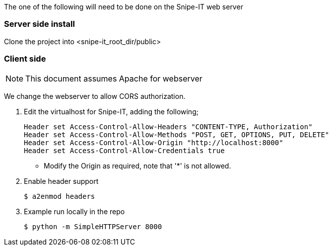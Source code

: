 The one of the following will need to be done on the Snipe-IT web server

=== Server side install

Clone the project into <snipe-it_root_dir/public>

=== Client side
NOTE: This document assumes Apache for webserver

We change the webserver to allow CORS authorization.

. Edit the virtualhost for Snipe-IT, adding the following;
+
----
Header set Access-Control-Allow-Headers "CONTENT-TYPE, Authorization"
Header set Access-Control-Allow-Methods "POST, GET, OPTIONS, PUT, DELETE"
Header set Access-Control-Allow-Origin "http://localhost:8000"
Header set Access-Control-Allow-Credentials true
----
* Modify the Origin as required, note that '*' is not allowed.
. Enable header support
+
----
$ a2enmod headers
----
. Example run locally in the repo
+
----
$ python -m SimpleHTTPServer 8000
----
